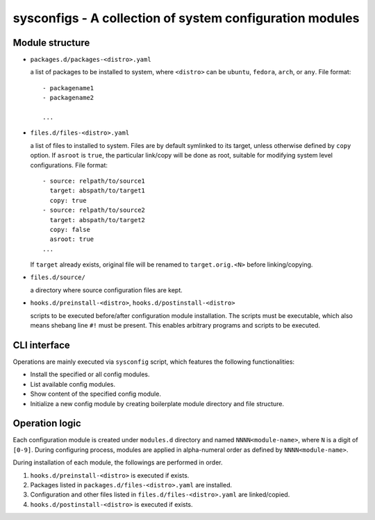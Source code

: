sysconfigs - A collection of system configuration modules
=========================================================

Module structure
----------------

- ``packages.d/packages-<distro>.yaml``

  a list of packages to be installed to system, where ``<distro>`` can be
  ``ubuntu``, ``fedora``, ``arch``, or ``any``. File format::

    - packagename1
    - packagename2

    ...

- ``files.d/files-<distro>.yaml``

  a list of files to installed to system. Files are by default symlinked to
  its target, unless otherwise defined by ``copy`` option. If ``asroot`` is
  ``true``, the particular link/copy will be done as root, suitable for modifying
  system level configurations. File format::

    - source: relpath/to/source1
      target: abspath/to/target1
      copy: true
    - source: relpath/to/source2
      target: abspath/to/target2
      copy: false
      asroot: true
    ...

  If ``target`` already exists, original file will be renamed to ``target.orig.<N>``
  before linking/copying.

- ``files.d/source/``

  a directory where source configuration files are kept.

- ``hooks.d/preinstall-<distro>``, ``hooks.d/postinstall-<distro>``

  scripts to be executed before/after configuration module installation.
  The scripts must be executable, which also means shebang line ``#!``
  must be present. This enables arbitrary programs and scripts to be
  executed.

CLI interface
-------------

Operations are mainly executed via ``sysconfig`` script, which features the
following functionalities:

- Install the specified or all config modules.

- List available config modules.

- Show content of the specified config module.

- Initialize a new config module by creating boilerplate module directory
  and file structure.

Operation logic
---------------

Each configuration module is created under ``modules.d`` directory
and named ``NNNN<module-name>``, where ``N`` is a digit of ``[0-9]``.
During configuring process, modules are applied in alpha-numeral order
as defined by ``NNNN<module-name>``.

During installation of each module, the followings are performed
in order.

1. ``hooks.d/preinstall-<distro>`` is executed if exists.

2. Packages listed in ``packages.d/files-<distro>.yaml`` are installed.

3. Configuration and other files listed in ``files.d/files-<distro>.yaml``
   are linked/copied.

4. ``hooks.d/postinstall-<distro>`` is executed if exists.
